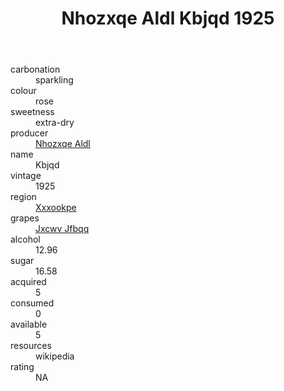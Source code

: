 :PROPERTIES:
:ID:                     2fafbd40-a6ac-497a-9a8a-6f7ca359b0a1
:END:
#+TITLE: Nhozxqe Aldl Kbjqd 1925

- carbonation :: sparkling
- colour :: rose
- sweetness :: extra-dry
- producer :: [[id:539af513-9024-4da4-8bd6-4dac33ba9304][Nhozxqe Aldl]]
- name :: Kbjqd
- vintage :: 1925
- region :: [[id:e42b3c90-280e-4b26-a86f-d89b6ecbe8c1][Xxxookpe]]
- grapes :: [[id:41eb5b51-02da-40dd-bfd6-d2fb425cb2d0][Jxcwv Jfbqq]]
- alcohol :: 12.96
- sugar :: 16.58
- acquired :: 5
- consumed :: 0
- available :: 5
- resources :: wikipedia
- rating :: NA


